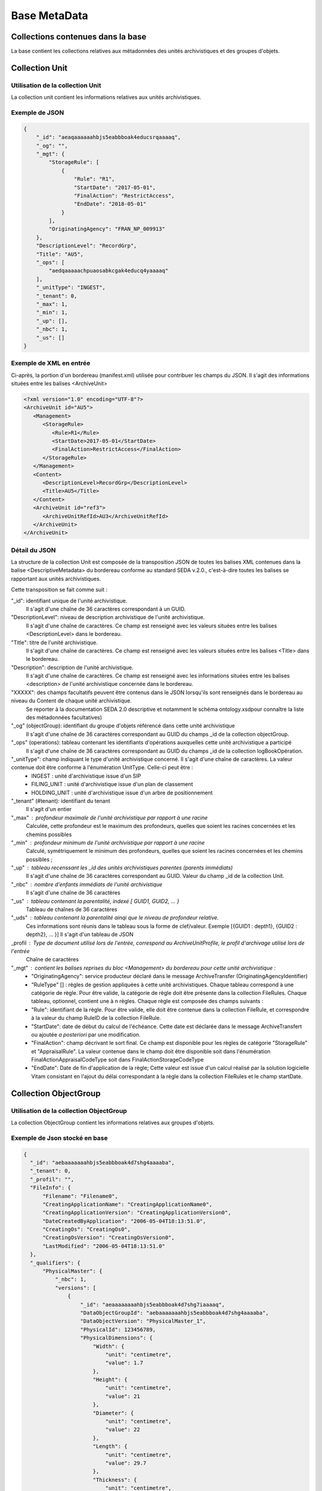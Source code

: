 Base MetaData
#############

Collections contenues dans la base
===================================

La base contient les collections relatives aux métadonnées des unités archivistiques et des groupes d'objets.

Collection Unit
===============

Utilisation de la collection Unit
---------------------------------

La collection unit contient les informations relatives aux unités archivistiques.

Exemple de JSON
---------------

.. code-block:: json

  {
      "_id": "aeaqaaaaaahbjs5eabbboak4educsrqaaaaq",
      "_og": "",
      "_mgt": {
          "StorageRule": [
              {
                  "Rule": "R1",
                  "StartDate": "2017-05-01",
                  "FinalAction": "RestrictAccess",
                  "EndDate": "2018-05-01"
              }
          ],
          "OriginatingAgency": "FRAN_NP_009913"
      },
      "DescriptionLevel": "RecordGrp",
      "Title": "AU5",
      "_ops": [
          "aedqaaaaachpuaosabkcgak4educq4yaaaaq"
      ],
      "_unitType": "INGEST",
      "_tenant": 0,
      "_max": 1,
      "_min": 1,
      "_up": [],
      "_nbc": 1,
      "_us": []
  }

Exemple de XML en entrée
------------------------

Ci-après, la portion d'un bordereau (manifest.xml) utilisée pour contribuer les champs du JSON. Il s'agit des informations situées entre les balises <ArchiveUnit>

.. code-block:: xml

  <?xml version="1.0" encoding="UTF-8"?>
  <ArchiveUnit id="AU5">
     <Management>
        <StorageRule>
           <Rule>R1</Rule>
           <StartDate>2017-05-01</StartDate>
           <FinalAction>RestrictAccess</FinalAction>
        </StorageRule>
     </Management>
     <Content>
        <DescriptionLevel>RecordGrp</DescriptionLevel>
        <Title>AU5</Title>
     </Content>
     <ArchiveUnit id="ref3">
        <ArchiveUnitRefId>AU3</ArchiveUnitRefId>
     </ArchiveUnit>
  </ArchiveUnit>

Détail du JSON
--------------

La structure de la collection Unit est composée de la transposition JSON de toutes les balises XML contenues dans la balise <DescriptiveMetadata> du bordereau conforme au standard SEDA v.2.0., c'est-à-dire toutes les balises se rapportant aux unités archivistiques. 

Cette transposition se fait comme suit :

"_id": identifiant unique de l'unité archivistique.
    Il s'agit d'une chaîne de 36 caractères correspondant à un GUID.

"DescriptionLevel": niveau de description archivistique de l'unité archivistique.
    Il s'agit d'une chaîne de caractères. 
    Ce champ est renseigné avec les valeurs situées entre les balises <DescriptionLevel> dans le bordereau.

"Title": titre de l'unité archivistique.
    Il s'agit d'une chaîne de caractères.
    Ce champ est renseigné avec les valeurs situées entre les balises <Title> dans le bordereau.

"Description": description de l'unité archivistique.
    Il s'agit d'une chaîne de caractères.
    Ce champ est renseigné avec les informations situées entre les balises <description> de l'unité archivistique concernée dans le bordereau.

"XXXXX": des champs facultatifs peuvent être contenus dans le JSON lorsqu'ils sont renseignés dans le bordereau au niveau du Content de chaque unité archivistique.
    Se reporter à la documentation SEDA 2.0 descriptive et notamment le schéma ontology.xsdpour connaître la liste des métadonnées facultatives)

"_og" (objectGroup): identifiant du groupe d'objets référencé dans cette unité archivistique
    Il s'agit d'une chaîne de 36 caractères correspondant au GUID du champs _id de la collection objectGroup.

"_ops" (operations): tableau contenant les identifiants d'opérations auxquelles cette unité archivistique a participé
    Il s'agit d'une chaîne de 36 caractères correspondant au GUID du champs _id de la collection logBookOpération.

"_unitType": champ indiquant le type d'unité archivistique concerné. Il s'agit d'une chaîne de caractères. La valeur contenue doit être conforme à l'énumération UnitType. Celle-ci peut être :
  * INGEST : unité d'archivistique issue d'un SIP
  * FILING_UNIT : unité d'archivistique issue d'un plan de classement
  * HOLDING_UNIT : unité d'archivistique issue d'un arbre de positionnement

"_tenant" (#tenant): identifiant du tenant
  Il s'agit d'un entier

"_max" : profondeur maximale de l'unité archivistique par rapport à une racine
  Calculée, cette profondeur est le maximum des profondeurs, quelles que soient les racines concernées et les chemins possibles

"_min" : profondeur minimum de l'unité archivistique par rapport à une racine
  Calculé, symétriquement le minimum des profondeurs, quelles que soient les racines concernées et les chemins possibles ;

"_up" : tableau recenssant les _id des unités archivistiques parentes (parents immédiats)
  Il s'agit d'une chaîne de 36 caractères correspondant au GUID. Valeur du champ _id de la collection Unit.

"_nbc" : nombre d'enfants immédiats de l'unité archivistique
  Il s'agit d'une chaîne de 36 caractères

"_us" : tableau contenant la parentalité, indexé [ GUID1, GUID2, ... }
  Tableau de chaînes de 36 caractères

"_uds" : tableau contenant la parentalité ainqi que le niveau de profondeur relative. 
  Ces informations sont réunis dans le tableau sous la forme de clef/valeur. Exemple [{GUID1 : depth1}, {GUID2 : depth2}, ... }]
  Il s'agit d'un tableau de JSON

_profil : Type de document utilisé lors de l'entrée, correspond au ArchiveUnitProfile, le profil d'archivage utilisé lors de l'entrée
  Chaîne de caractères

"_mgt" : contient les balises reprises du bloc <Management> du bordereau pour cette unité archivistique :
  * "OriginatingAgency": service producteur déclaré dans le message ArchiveTransfer (OriginatingAgencyIdentifier)
  * "RuleType" [] : règles de gestion appliquées à cette unité archivistiques. Chaque tableau correspond à une catégorie de règle. Pour être valide, la catégorie de règle doit être présente dans la collection FileRules. Chaque tableau, optionnel, contient une à n règles. Chaque règle est composée des champs suivants :
  * "Rule": identifiant de la règle. Pour être valide, elle doit être contenue dans la collection FileRule, et correspondre à la valeur du champ RuleID de la collection FileRule.
  * "StartDate": date de début du calcul de l'échéance. Cette date est déclarée dans le message ArchiveTransfert ou ajoutée *a posteriori* par une modification.
  * "FinalAction": champ décrivant le sort final. Ce champ est disponible pour les règles de catégorie "StorageRule" et "AppraisalRule". La valeur contenue dans le champ doit être disponible soit dans l'énumération FinalActionAppraisalCodeType soit dans FinalActionStorageCodeType
  * "EndDate": Date de fin d'application de la règle; Cette valeur est issue d'un calcul réalisé par la solution logicielle Vitam consistant en l'ajout du délai correspondant à la règle dans la collection FileRules et le champ startDate.

Collection ObjectGroup
======================

Utilisation de la collection ObjectGroup
----------------------------------------

La collection ObjectGroup contient les informations relatives aux groupes d'objets.

Exemple de Json stocké en base
------------------------------

.. code-block:: json

  {
    "_id": "aebaaaaaaahbjs5eabbboak4d7shg4aaaaba",
    "_tenant": 0,
    "_profil": "",
    "FileInfo": {
        "Filename": "Filename0",
        "CreatingApplicationName": "CreatingApplicationName0",
        "CreatingApplicationVersion": "CreatingApplicationVersion0",
        "DateCreatedByApplication": "2006-05-04T18:13:51.0",
        "CreatingOs": "CreatingOs0",
        "CreatingOsVersion": "CreatingOsVersion0",
        "LastModified": "2006-05-04T18:13:51.0"
    },
    "_qualifiers": {
        "PhysicalMaster": {
            "_nbc": 1,
            "versions": [
                {
                    "_id": "aeaaaaaaaahbjs5eabbboak4d7shg7iaaaaq",
                    "DataObjectGroupId": "aebaaaaaaahbjs5eabbboak4d7shg4aaaaba",
                    "DataObjectVersion": "PhysicalMaster_1",
                    "PhysicalId": 123456789,
                    "PhysicalDimensions": {
                        "Width": {
                            "unit": "centimetre",
                            "value": 1.7
                        },
                        "Height": {
                            "unit": "centimetre",
                            "value": 21
                        },
                        "Diameter": {
                            "unit": "centimetre",
                            "value": 22
                        },
                        "Length": {
                            "unit": "centimetre",
                            "value": 29.7
                        },
                        "Thickness": {
                            "unit": "centimetre",
                            "value": 1.4
                        },
                        "Weight": {
                            "unit": "kilogram",
                            "value": 1
                        },
                        "NumberOfPage": 20
                    }
                }
            ]
        },
        "BinaryMaster": {
            "_nbc": 1,
            "versions": [
                {
                    "_id": "aeaaaaaaaahbjs5eabbboak4d7shg4aaaaaq",
                    "DataObjectGroupId": "aebaaaaaaahbjs5eabbboak4d7shg4aaaaba",
                    "DataObjectVersion": "BinaryMaster_1",
                    "FormatIdentification": {
                        "FormatLitteral": "Acrobat PDF 1.4 - Portable Document Format",
                        "MimeType": "application/pdf",
                        "FormatId": "fmt/18"
                    },
                    "FileInfo": {
                        "Filename": "Filename0",
                        "CreatingApplicationName": "CreatingApplicationName0",
                        "CreatingApplicationVersion": "CreatingApplicationVersion0",
                        "DateCreatedByApplication": "2006-05-04T18:13:51.0",
                        "CreatingOs": "CreatingOs0",
                        "CreatingOsVersion": "CreatingOsVersion0",
                        "LastModified": "2006-05-04T18:13:51.0"
                    },
                    "Size": 29403,
                    "Uri": "Content/5zC1uD6CvaYDipUhETOyUWVEbxHmE1.pdf",
                    "MessageDigest": "942bb63cc16bf5ca3ba7fabf40ce9be19c3185a36cd87ad17c63d6fad1aa29d4312d73f2d6a1ba1266
                    c3a71fc4119dd476d2d776cf2ad2acd7a9a3dfa1f80dc7",
                    "Algorithm": "SHA-512"
                }
            ]
        }
    },
    "_up": [
        "aeaqaaaaaahbjs5eabbboak4d7shg7qaaaaq"
    ],
    "_nbc": 0,
    "_ops": [
        "aedqaaaaachpuaosabkcgak4d7shenaaaaaq"
    ],
    "OriginatingAgency": "FRAN_NP_050056"
  }

Exemple de XML
--------------

Ci-après, la portion d'un bordereau (manifest.xml) utilisée pour contribuer les champ du JSON

::

  <BinaryDataObject id="ID8">
      <DataObjectGroupReferenceId>ID4</DataObjectGroupReferenceId>
      <DataObjectVersion>BinaryMaster_1</DataObjectVersion>
      <Uri>Content/ID8.txt</Uri>
      <MessageDigest algorithm="SHA-512">8e393c3a82ce28f40235d0870ca5b574ed2c90d831a73cc6bf2fb653c060c7f094fae941dfade786c826
      f8b124f09f989c670592bf7a404825346f9b15d155af</MessageDigest>
      <Size>30</Size>
      <FormatIdentification>
          <FormatLitteral>Plain Text File</FormatLitteral>
          <MimeType>text/plain</MimeType>
          <FormatId>x-fmt/111</FormatId>
      </FormatIdentification>
      <FileInfo>
          <Filename>BinaryMaster.txt</Filename>
          <LastModified>2016-10-18T21:03:30.000+02:00</LastModified>
      </FileInfo>
  </BinaryDataObject>

Détail des champs du JSON
---------------------------

"_id": identifiant du groupe d'objet. 
  Il s'agit d'une chaîne de 36 caractères correspondant à un GUID.
  Cet id est ensuite reporté dans chaque structure inculse

"_tenant": identifiant du tenant
  Il s'agit d'un entier

"_profil": typologie de document. 
  Repris du nom de la balise présente dans le <Metadata> du <DataObjectPackage> du bordereau qui concerne le BinaryMaster.
  Attention, il s'agit d'une reprise de la balise et non pas des valeurs à l'intérieur.
  Les valeurs possibles pour ce champ sont : Audio, Document, Text, Image et Video. Des extensions seront possibles (Database, Plan3D, ...)

"FileInfo": reprend le bloc FileInfo du BinaryMaster.
 L'objet de cette copie est de pouvoir conserver les informations initiales du premier BinaryMaster (version de création), au cas où cette version serait détruite (selon les règles de conservation), car ces informations ne sauraient être maintenues de manière garantie dans les futures versions.

"_qualifiers": structure décrivant les objets inclus dans ce groupe d'objet. 
  Il est composé comme suit :

  - Usage de l'objet. 
    Ceci correspond à la valeur contenue dans le champ <DataObjectVersion> du bordereau. Par exemple pour <DataObjectVersion>BinaryMaster_1</DataObjectVersion>. C'est la valeur "BinaryMaster" qui est reportée.
      - "nb": nombre d'objets correspondant à cet usage
      - "versions": tableau des objets par version (une version = une entrée dans le tableau). Ces informations sont toutes issues du bordereau
          - "_id": identifiant de l'objet. Il s'agit d'une chaîne de 36 caractères corresppondant à un GUID.
          - "DataObjectGroupId": identifiant du groupe d'objets. Chaîne de 36 caractères.
          - "DataObjectVersion": version de l'objet par rapport à son usage.

      Par exemple, si on a *binaryMaster* sur l'usage, on aura au moins un objet *binarymaster_1*. Ces champs sont renseignés avec les valeurs récupérées dans les balises <DataObjectVersion> du bordereau.

      - "FormatIdentification": Contient trois champs qui permettent d'identifier le format du fichier. Une vérification de la cohérence entre ce qui est déclaré dans le XML, ce qui existe dans le référentiel pronom et les valeurs que porte le document est faite.
          - "FormatLitteral" : nom du format. C'est une reprise de la valeur située entre les balises <FormatLitteral> du message ArchiveTransfer.
          - "MimeType" : type Mime. C'est une reprise de la valeur située entre les balises <MimeType> du message ArchiveTransfer ou des valeurs correspondant au format tel qu'identifié par la solution logicielle Vitam.
          - "FormatId" : PUID du format de l'objet. Il est défini par la solution logicielle Vitam à l'aide du référentiel PRONOM maintenu par The National Archives (UK) et correspondant à la valeur du champ PUID de la collection FileFormat.
        
      - "FileInfo" : Contient les informations sur les fichiers.
          - "Filename": nom de l'objet
          - "CreatingApplicationName": Nom de l'application avec laquelle l'objet a été créé. Ce champ est renseigné avec la métadonnée correspondante portée par le message ArchiveTransfer. *Ce champ est facultatif et n'est pas présent systématiquement*
          - "CreatingApplicationVersion": Numéro de version de l'application avec laquelle le document a été créé. Ce champ est renseigné avec la métadonnée correspondante portée par le message ArchiveTransfer. *Ce champ est facultatif et n'est pas présent systématiquement*
          - "CreatingOs": Système d'exploitation avec lequel l'objet a été créé. Ce champ est renseigné avec la métadonnée correspondante portée par le message ArchiveTransfer. *Ce champ est facultatif et n'est pas présent systématiquement*
          - "CreatingOsVersion": Version du système d'exploitation avec lequel l'objet a été créé. Ce champ est renseigné avec la métadonnées correspondante portée par le message ArchiveTransfer. *Ce champ et facultatif est n'est pas présent systématiquement*
          - "LastModified" : date de dernière modification de l'objet au format ISO 8601 YYY-MM-DD + 'T' + hh:mm:ss.millisecondes "+" timezone hh:mm. Exemple : "2016-08-19T16:36:07.942+02:00"Ce champ est optionnel, et est renseigné avec la métadonnée correspondante portée par le fichier.
          - "Size": taille de l'objet (en octets). Ce champ contient un nombre entier.
      - "OtherMetadata": Ce champ est renseigné avec les valeurs contenues entre les balises <OtherMetadata>. 
        Ceci correspond à une extension du schéma SEDA du message  ArchiveTransfert.
      - "Uri": localisation du fichier correspondant à l'objet dans le SIP.
        Chaîne de caractères        
      - "MessageDigest": empreinte du fichier correspondant à l'objet. La valeur est calculé par la solution logicielle Vitam.
        Chaîne de caractères
      - "Algorithm": Algorithme utilisé pour réaliser l'empreinte du fichier correspondant à l'objet.
        Chaîne de caractères

"_up" (#unitup): tableau identifiant les unités archivistiques parentes
  Il s'agit d'un tableau de chaînes de 36 caractères correspondant à un GUID contenu à la valeur contenue dans le champ _id de la collection Unit.

"_nbc" (#nbobjects): nombre d'objets dans le groupe d'objet
  Il s'agit d'un entier.

"_ops" (#operations): tableau des identifiants d'opérations auxquelles ce GOT a participé
  Il s'agit d'un tableau de chaînes de 36 caractères correspondant à un GUID contenu à la valeur contenue dans le champ _id de la collection LogBookOperation.

